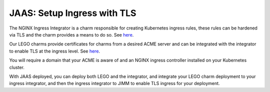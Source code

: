 JAAS: Setup Ingress with TLS
============================
The NGINX Ingress Integrator is a charm responsible for creating Kubernetes ingress rules, 
these rules can be hardened via TLS and the charm provides a means to do so. See `here <https://charmhub.io/nginx-ingress-integrator>`__.

Our LEGO charms provide certificates for charms from a desired ACME server and can be integrated
with the integrator to enable TLS at the ingress level. See `here <https://charmhub.io/httprequest-lego-k8s>`__.

You will require a domain that your ACME is aware of and an NGINX ingress controller installed
on your Kubernetes cluster.

With JAAS deployed, you can deploy both LEGO and the integrator, and integrate your LEGO charm deployment
to your ingress integrator, and then the ingress integrator to JIMM to enable TLS ingress for your deployment.